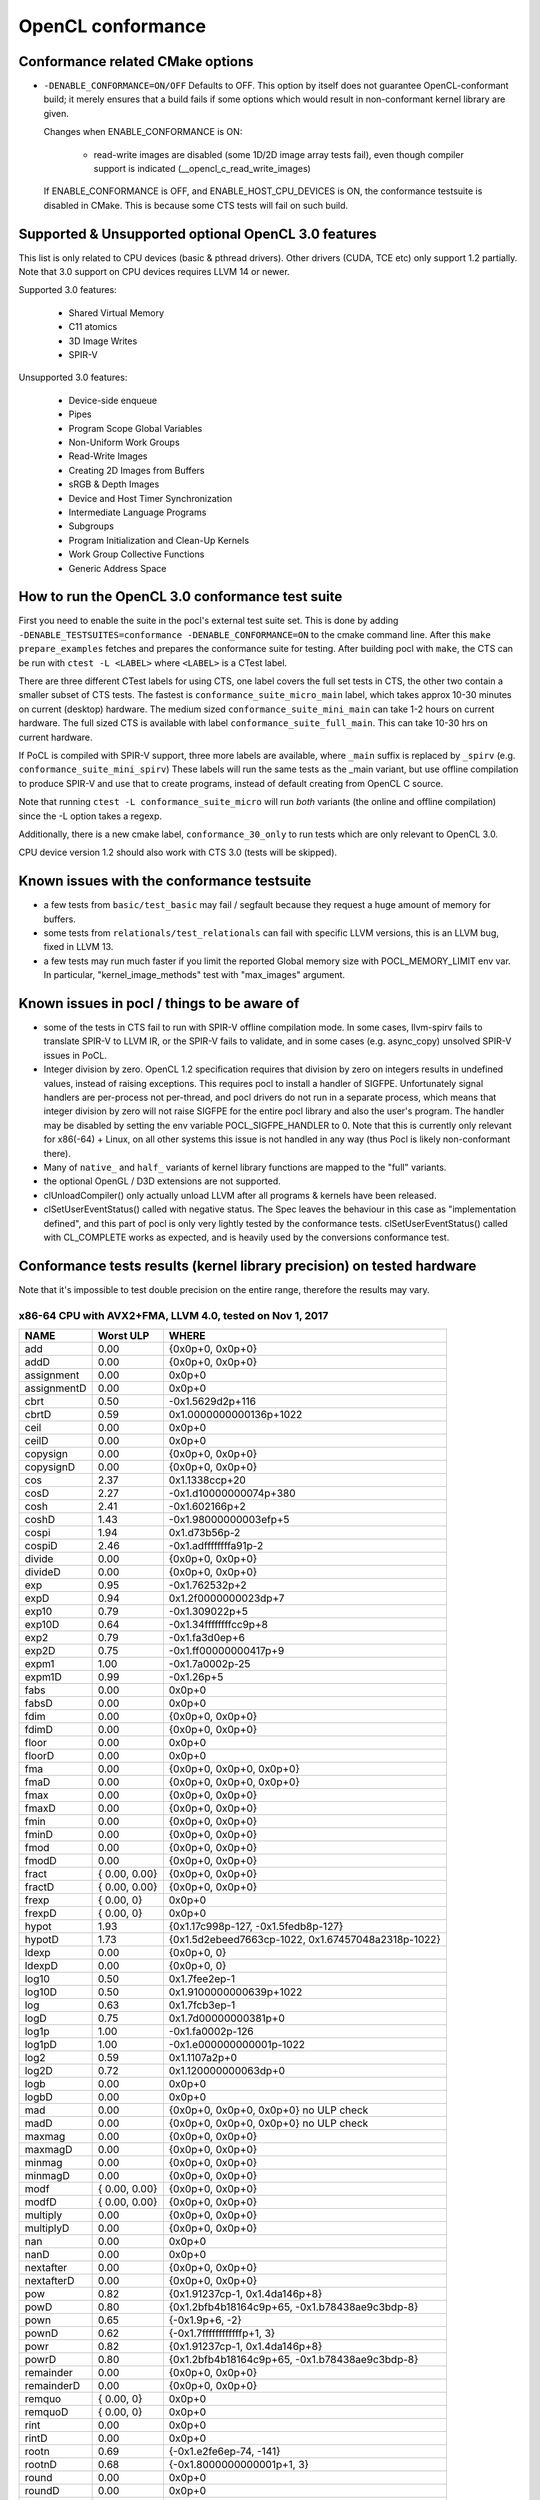 .. _pocl-conformance:

=======================
OpenCL conformance
=======================

Conformance related CMake options
---------------------------------

- ``-DENABLE_CONFORMANCE=ON/OFF``
  Defaults to OFF. This option by itself does not guarantee OpenCL-conformant build;
  it merely ensures that a build fails if some options which would result
  in non-conformant kernel library are given.

  Changes when ENABLE_CONFORMANCE is ON:

    * read-write images are disabled (some 1D/2D image array tests fail),
      even though compiler support is indicated (__opencl_c_read_write_images)

  If ENABLE_CONFORMANCE is OFF, and ENABLE_HOST_CPU_DEVICES is ON,
  the conformance testsuite is disabled in CMake. This is because
  some CTS tests will fail on such build.

Supported & Unsupported optional OpenCL 3.0 features
------------------------------------------------------

This list is only related to CPU devices (basic & pthread drivers).
Other drivers (CUDA, TCE etc) only support 1.2 partially.
Note that 3.0 support on CPU devices requires LLVM 14 or newer.

Supported 3.0 features:

  * Shared Virtual Memory
  * C11 atomics
  * 3D Image Writes
  * SPIR-V

Unsupported 3.0 features:

  * Device-side enqueue
  * Pipes
  * Program Scope Global Variables
  * Non-Uniform Work Groups
  * Read-Write Images
  * Creating 2D Images from Buffers
  * sRGB & Depth Images
  * Device and Host Timer Synchronization
  * Intermediate Language Programs
  * Subgroups
  * Program Initialization and Clean-Up Kernels
  * Work Group Collective Functions
  * Generic Address Space


How to run the OpenCL 3.0 conformance test suite
------------------------------------------------

First you need to enable the suite in the pocl's external test suite set.
This is done by adding ``-DENABLE_TESTSUITES=conformance -DENABLE_CONFORMANCE=ON``
to the cmake command line. After this ``make prepare_examples`` fetches and
prepares the conformance suite for testing. After building pocl with ``make``,
the CTS can be run with ``ctest -L <LABEL>`` where ``<LABEL>`` is a CTest label.

There are three different CTest labels for using CTS, one label covers the full
set tests in CTS, the other two contain a smaller subset of CTS tests. The fastest
is ``conformance_suite_micro_main`` label, which takes approx 10-30 minutes on
current (desktop) hardware. The medium sized ``conformance_suite_mini_main``
can take 1-2 hours on current hardware. The full sized CTS is available
with label ``conformance_suite_full_main``. This can take 10-30 hrs on current
hardware.

If PoCL is compiled with SPIR-V support, three more labels are available, where
``_main`` suffix is replaced by ``_spirv`` (e.g. ``conformance_suite_mini_spirv``)
These labels will run the same tests as the _main variant, but use offline
compilation to produce SPIR-V and use that to create programs,
instead of default creating from OpenCL C source.

Note that running ``ctest -L conformance_suite_micro`` will run *both* variants
(the online and offline compilation) since the -L option takes a regexp.

Additionally, there is a new cmake label, ``conformance_30_only``
to run tests which are only relevant to OpenCL 3.0.

CPU device version 1.2 should also work with CTS 3.0 (tests will be skipped).

Known issues with the conformance testsuite
-----------------------------------------------

- a few tests from ``basic/test_basic`` may fail / segfault because they
  request a huge amount of memory for buffers.

- some tests from ``relationals/test_relationals`` can fail with specific
  LLVM versions, this is an LLVM bug, fixed in LLVM 13.

- a few tests may run much faster if you limit the reported Global memory size
  with POCL_MEMORY_LIMIT env var. In particular, "kernel_image_methods" test
  with "max_images" argument.


.. _sigfpe-handler:

Known issues in pocl / things to be aware of
--------------------------------------------

- some of the tests in CTS fail to run with SPIR-V offline compilation mode.
  In some cases, llvm-spirv fails to translate SPIR-V to LLVM IR, or the SPIR-V
  fails to validate, and in some cases (e.g. async_copy) unsolved SPIR-V issues
  in PoCL.

- Integer division by zero. OpenCL 1.2 specification requires that division by
  zero on integers results in undefined values, instead of raising exceptions.
  This requires pocl to install a handler of SIGFPE. Unfortunately signal
  handlers are per-process not per-thread, and pocl drivers do not run in a
  separate process, which means that integer division by zero will not raise
  SIGFPE for the entire pocl library and also the user's program. The handler
  may be disabled by setting the env variable POCL_SIGFPE_HANDLER to 0.
  Note that this is currently only relevant for x86(-64) + Linux, on all other
  systems this issue is not handled in any way (thus Pocl is likely
  non-conformant there).

- Many of ``native_`` and ``half_`` variants of kernel library functions are mapped
  to the "full" variants.

- the optional OpenGL / D3D extensions are not supported.

- clUnloadCompiler() only actually unload LLVM after all programs & kernels
  have been released.

- clSetUserEventStatus() called with negative status. The Spec leaves the behaviour
  in this case as "implementation defined", and this part of pocl is
  only very lightly tested by the conformance tests. clSetUserEventStatus()
  called with CL_COMPLETE works as expected, and is heavily used by
  the conversions conformance test.

Conformance tests results (kernel library precision) on tested hardware
-----------------------------------------------------------------------

Note that it's impossible to test double precision on the entire range,
therefore the results may vary.

x86-64 CPU with AVX2+FMA, LLVM 4.0, tested on Nov 1, 2017
~~~~~~~~~~~~~~~~~~~~~~~~~~~~~~~~~~~~~~~~~~~~~~~~~~~~~~~~~

====================   =========================   ===========================================================
        NAME                Worst ULP                 WHERE
====================   =========================   ===========================================================
             add            0.00                      {0x0p+0, 0x0p+0}
             addD           0.00                      {0x0p+0, 0x0p+0}
      assignment            0.00                      0x0p+0
      assignmentD           0.00                      0x0p+0
            cbrt            0.50                      -0x1.5629d2p+116
            cbrtD           0.59                      0x1.0000000000136p+1022
            ceil            0.00                      0x0p+0
            ceilD           0.00                      0x0p+0
        copysign            0.00                      {0x0p+0, 0x0p+0}
        copysignD           0.00                      {0x0p+0, 0x0p+0}
             cos            2.37                      0x1.1338ccp+20
             cosD           2.27                      -0x1.d10000000074p+380
            cosh            2.41                      -0x1.602166p+2
            coshD           1.43                      -0x1.98000000003efp+5
           cospi            1.94                      0x1.d73b56p-2
           cospiD           2.46                      -0x1.adffffffffa91p-2
          divide            0.00                      {0x0p+0, 0x0p+0}
          divideD           0.00                      {0x0p+0, 0x0p+0}
             exp            0.95                      -0x1.762532p+2
             expD           0.94                      0x1.2f0000000023dp+7
           exp10            0.79                      -0x1.309022p+5
           exp10D           0.64                      -0x1.34ffffffffcc9p+8
            exp2            0.79                      -0x1.fa3d0ep+6
            exp2D           0.75                      -0x1.ff00000000417p+9
           expm1            1.00                      -0x1.7a0002p-25
           expm1D           0.99                      -0x1.26p+5
            fabs            0.00                      0x0p+0
            fabsD           0.00                      0x0p+0
            fdim            0.00                      {0x0p+0, 0x0p+0}
            fdimD           0.00                      {0x0p+0, 0x0p+0}
           floor            0.00                      0x0p+0
           floorD           0.00                      0x0p+0
             fma            0.00                      {0x0p+0, 0x0p+0, 0x0p+0}
             fmaD           0.00                      {0x0p+0, 0x0p+0, 0x0p+0}
            fmax            0.00                      {0x0p+0, 0x0p+0}
            fmaxD           0.00                      {0x0p+0, 0x0p+0}
            fmin            0.00                      {0x0p+0, 0x0p+0}
            fminD           0.00                      {0x0p+0, 0x0p+0}
            fmod            0.00                      {0x0p+0, 0x0p+0}
            fmodD           0.00                      {0x0p+0, 0x0p+0}
           fract            { 0.00, 0.00}             {0x0p+0, 0x0p+0}
           fractD           { 0.00, 0.00}             {0x0p+0, 0x0p+0}
           frexp            { 0.00, 0}                 0x0p+0
           frexpD           { 0.00, 0}                 0x0p+0
           hypot            1.93                      {0x1.17c998p-127, -0x1.5fedb8p-127}
           hypotD           1.73                      {0x1.5d2ebeed7663cp-1022, 0x1.67457048a2318p-1022}
           ldexp            0.00                      {0x0p+0, 0}
           ldexpD           0.00                      {0x0p+0, 0}
           log10            0.50                      0x1.7fee2ep-1
           log10D           0.50                      0x1.9100000000639p+1022
             log            0.63                      0x1.7fcb3ep-1
             logD           0.75                      0x1.7d00000000381p+0
           log1p            1.00                      -0x1.fa0002p-126
           log1pD           1.00                      -0x1.e000000000001p-1022
            log2            0.59                      0x1.1107a2p+0
            log2D           0.72                      0x1.120000000063dp+0
            logb            0.00                      0x0p+0
            logbD           0.00                      0x0p+0
             mad            0.00                      {0x0p+0, 0x0p+0, 0x0p+0} no ULP check
             madD           0.00                      {0x0p+0, 0x0p+0, 0x0p+0} no ULP check
          maxmag            0.00                      {0x0p+0, 0x0p+0}
          maxmagD           0.00                      {0x0p+0, 0x0p+0}
          minmag            0.00                      {0x0p+0, 0x0p+0}
          minmagD           0.00                      {0x0p+0, 0x0p+0}
            modf        { 0.00, 0.00}                 {0x0p+0, 0x0p+0}
            modfD       { 0.00, 0.00}                 {0x0p+0, 0x0p+0}
        multiply            0.00                      {0x0p+0, 0x0p+0}
        multiplyD           0.00                      {0x0p+0, 0x0p+0}
             nan            0.00                      0x0p+0
             nanD           0.00                      0x0p+0
       nextafter            0.00                      {0x0p+0, 0x0p+0}
       nextafterD           0.00                      {0x0p+0, 0x0p+0}
             pow            0.82                      {0x1.91237cp-1, 0x1.4da146p+8}
             powD           0.80                      {0x1.2bfb4b18164c9p+65, -0x1.b78438ae9c3bdp-8}
            pown            0.65                      {-0x1.9p+6, -2}
            pownD           0.62                      {-0x1.7ffffffffffffp+1, 3}
            powr            0.82                      {0x1.91237cp-1, 0x1.4da146p+8}
            powrD           0.80                      {0x1.2bfb4b18164c9p+65, -0x1.b78438ae9c3bdp-8}
       remainder            0.00                      {0x0p+0, 0x0p+0}
       remainderD           0.00                      {0x0p+0, 0x0p+0}
          remquo        { 0.00, 0}                    0x0p+0
          remquoD       { 0.00, 0}                    0x0p+0
            rint            0.00                      0x0p+0
            rintD           0.00                      0x0p+0
           rootn            0.69                      {-0x1.e2fe6ep-74, -141}
           rootnD           0.68                      {-0x1.8000000000001p+1, 3}
           round            0.00                      0x0p+0
           roundD           0.00                      0x0p+0
           rsqrt            1.49                      0x1.019566p+124
           rsqrtD           1.49                      0x1.01ffffffffa39p+1016
             sin            2.48                      -0x1.09f07ap+21
             sinD           1.87                      -0x1.f2fffffffffbap+32
          sincos        { 2.48, 2.37}                 {0x1.09f07ap+21, 0x1.1338ccp+20}
          sincosD       { 1.87, 2.27}                 {0x1.f2fffffffffbap+32, 0x1.d10000000074p+380}
            sinh            2.32                      0x1.e76078p+2
            sinhD           1.53                      -0x1.3100000000278p+4
           sinpi            2.13                      -0x1.45f3ep-9
           sinpiD           2.50                      -0x1.46000000000dap-7
            sqrt            0.00                      0x0p+0
            sqrtD           0.00                      0x0p+0
        subtract            0.00                      {0x0p+0, 0x0p+0}
        subtractD           0.00                      {0x0p+0, 0x0p+0}
             tan            4.35                      -0x1.b4eba2p+22
             tanD           4.00                      -0x1.2f000000003edp+333
            tanh            1.18                      -0x1.ca742ap-1
            tanhD           1.19                      0x1.f400000000395p-1
           tanpi            4.21                      -0x1.f99d16p-3
           tanpiD           4.09                      0x1.f6000000001d3p-3
           trunc            0.00                      0x0p+0
           truncD           0.00                      0x0p+0
====================   =========================   ===========================================================
